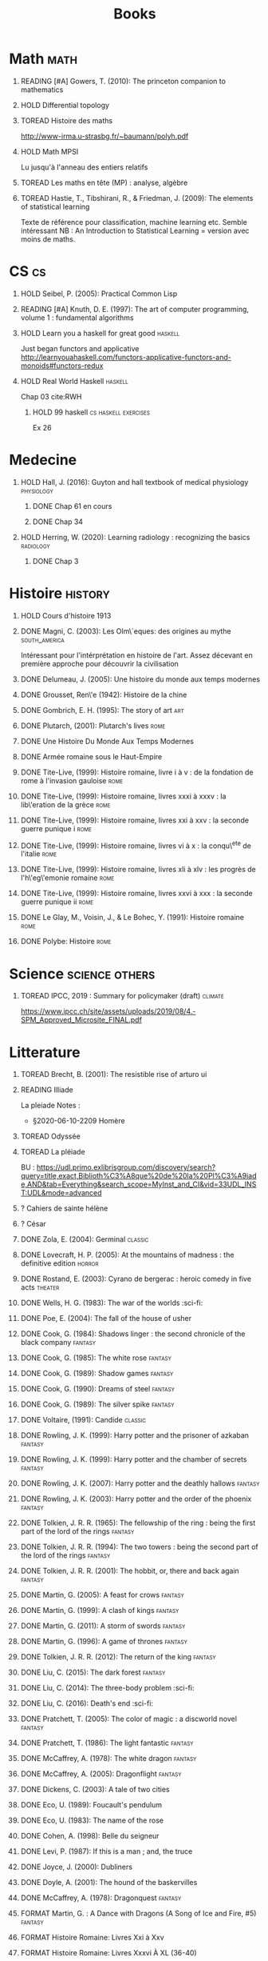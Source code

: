 #+TITLE: Books
 #+OPTIONS: H:1
#+TODO: TOREAD(t) READING(r) HOLD(h) ?(?) FORMAT(f) | DONE(d)
#+COLUMNS: %120ITEM %STATUS
#+OPTIONS: num:nil
#+TAGS: books fantasy horror


* Math :math:
** READING [#A] Gowers, T. (2010): The princeton companion to mathematics
  :PROPERTIES:
  :Custom_ID: princetonCompanionMaths
  :END:
** HOLD Differential topology
:PROPERTIES:
:url: http://www.uib.no/People/nmabd/dt/080627dt.pdf
:END:
** TOREAD Histoire des maths
http://www-irma.u-strasbg.fr/~baumann/polyh.pdf
** HOLD Math MPSI
Lu jusqu'à l'anneau des entiers relatifs
** TOREAD Les maths en tête (MP) : analyse, algèbre
** TOREAD Hastie, T., Tibshirani, R., & Friedman, J. (2009): The elements of statistical learning
Texte de référence pour classification, machine learning etc. Semble intéressant
NB :  An Introduction to Statistical Learning = version avec moins de maths.
  :PROPERTIES:
  :Custom_ID: hastie09_elemen_statis_learn
  :END:
* CS :cs:
** HOLD Seibel, P. (2005): Practical Common Lisp
  :PROPERTIES:
  :Custom_ID: seibel05_collec
  :END:

** READING [#A] Knuth, D. E. (1997): The art of computer programming, volume 1 : fundamental algorithms
  :PROPERTIES:
  :Custom_ID: taocp1
  :END:
** HOLD Learn you a haskell for great good :haskell:
Just began functors and applicative
http://learnyouahaskell.com/functors-applicative-functors-and-monoids#functors-redux

** HOLD Real World Haskell :haskell:
Chap 03
cite:RWH

**** HOLD 99 haskell :cs:haskell:exercises:
    Ex 26
* Medecine
** HOLD Hall, J. (2016): Guyton and hall textbook of medical physiology :physiology:
  :PROPERTIES:
  :Custom_ID: hall16_guyton_hall
  :END:
*** DONE Chap 61 en cours
*** DONE Chap 34

** HOLD Herring, W. (2020): Learning radiology : recognizing the basics :radiology:
  :PROPERTIES:
  :Custom_ID: herring20_learn
  :END:
*** DONE Chap 3

* Histoire :history:
** HOLD Cours d'histoire 1913
** DONE Magni, C. (2003): Les Olm\`eques: des origines au mythe :south_america:
  CLOSED: [2019-06-02 Sun 09:35]
  :PROPERTIES:
  :Custom_ID: magni2003olmeques
  :END:

Intéressant pour l'intérprétation en histoire de l'art. Assez décevant en première approche pour découvrir la civilisation

** DONE Delumeau, J. (2005): Une histoire du monde aux temps modernes
  :PROPERTIES:
  :Custom_ID: delumeau05_une_histoir
  :END:
** DONE Grousset, Ren\'e (1942): Histoire de la chine
  :PROPERTIES:
  :Custom_ID: Grousset1942
  :END:
** DONE Gombrich, E. H. (1995): The story of art :art:
  :PROPERTIES:
  :Custom_ID: gombrich95
  :rating:   5
  :END:
** DONE Plutarch,  (2001): Plutarch's lives :rome:
  :PROPERTIES:
  :Custom_ID: plutarch01_plutar
  :rating:   3
  :END:
** DONE Une Histoire Du Monde Aux Temps Modernes
:PROPERTIES:
:rating: 4
:author: Jean Delumeau
:END:
** DONE Armée romaine sous le Haut-Empire
:PROPERTIES:
:rating: 5
:author: Yann Le Bohec
:END:

** DONE Tite-Live,  (1999): Histoire romaine, livre i à v : de la fondation de rome à l'invasion gauloise :rome:
  :PROPERTIES:
  :Custom_ID: TiteLiveI
  :rating: 4
  :END:
** DONE Tite-Live,  (1999): Histoire romaine, livres xxxi à xxxv : la lib\'eration de la grèce :rome:
  :PROPERTIES:
  :Custom_ID: TiteLiveXXXI
  :rating: 4
  :END:

** DONE Tite-Live,  (1999): Histoire romaine, livres xxi à xxv : la seconde guerre punique i :rome:
  :PROPERTIES:
  :Custom_ID: TiteLiveXXI
  :rating: 4
  :END:

** DONE Tite-Live,  (1999): Histoire romaine, livres vi à x : la conqu\^ete de l'italie :rome:
  :PROPERTIES:
  :Custom_ID: TiteLiveVI
  :rating: 4
  :END:

** DONE Tite-Live,  (1999): Histoire romaine, livres xli à xlv : les progrès de l'h\'eg\'emonie romaine :rome:
  :PROPERTIES:
  :Custom_ID: TiteLiveXLI
  :rating: 4
  :END:

** DONE Tite-Live,  (1999): Histoire romaine, livres xxvi à xxx : la seconde guerre punique ii :rome:
  :PROPERTIES:
  :Custom_ID: TiteLiveXXVI
  :rating: 4
  :END:
** DONE Le Glay, M., Voisin, J., & Le Bohec, Y. (1991): Histoire romaine :rome:
  :PROPERTIES:
  :Custom_ID: LeGlay1991
  :rating:   5
  :END:

** DONE Polybe: Histoire :rome:
:PROPERTIES:
:Custom_ID: polybe03_histoir
:rating:   4
:END:
* Science :science:others:
** TOREAD IPCC, 2019 : Summary for policymaker (draft) :climate:
https://www.ipcc.ch/site/assets/uploads/2019/08/4.-SPM_Approved_Microsite_FINAL.pdf

* Litterature
** TOREAD Brecht, B. (2001): The resistible rise of arturo ui
  :PROPERTIES:
  :Custom_ID: brecht01_artur_ui
  :END:
** READING Illiade
La pleiade
Notes :
 - §2020-06-10-2209 Homère

** TOREAD Odyssée
** TOREAD La pléiade
BU :
https://udl.primo.exlibrisgroup.com/discovery/search?query=title,exact,Biblioth%C3%A8que%20de%20la%20Pl%C3%A9iade,AND&tab=Everything&search_scope=MyInst_and_CI&vid=33UDL_INST:UDL&mode=advanced
** ? Cahiers de sainte hélène
** ? César

** DONE Zola, E. (2004): Germinal :classic:
  :PROPERTIES:
  :Custom_ID: zola04_germin
  :rating:   5
  :END:
** DONE Lovecraft, H. P. (2005): At the mountains of madness : the definitive edition :horror:
  :PROPERTIES:
  :Custom_ID: lovecraft05_at
  :rating:   4
  :END:
** DONE Rostand, E. (2003): Cyrano de bergerac : heroic comedy in five acts :theater:
  :PROPERTIES:
  :Custom_ID: rostand03_cyran_berger
  :rating:   5
  :END:
** DONE Wells, H. G. (1983): The war of the worlds :sci-fi:
  :PROPERTIES:
  :Custom_ID: wells83
  :rating:   4
  :END:
** DONE Poe, E. (2004): The fall of the house of usher
  :PROPERTIES:
  :Custom_ID: poe04_usher
  :rating:   4
  :END:
** DONE Cook, G. (1984): Shadows linger : the second chronicle of the black company :fantasy:
  :PROPERTIES:
  :Custom_ID: cook84_shadow
  :rating:   3
  :END:
** DONE Cook, G. (1985): The white rose :fantasy:
  :PROPERTIES:
  :Custom_ID: cook85
  :rating:   3
  :END:
** DONE Cook, G. (1989): Shadow games :fantasy:
  :PROPERTIES:
  :Custom_ID: cook89_shadow
  :rating:   3
  :END:
** DONE Cook, G. (1990): Dreams of steel :fantasy:
  :PROPERTIES:
  :Custom_ID: cook90_dream
  :rating:   3
  :END:
** DONE Cook, G. (1989): The silver spike :fantasy:
  :PROPERTIES:
  :Custom_ID: cook89_silver
  :rating:   3
  :END:
** DONE Voltaire,  (1991): Candide :classic:
  :PROPERTIES:
  :Custom_ID: voltaire91_candid
  :rating:   4
  :END:
** DONE Rowling, J. K. (1999): Harry potter and the prisoner of azkaban :fantasy:
  :PROPERTIES:
  :Custom_ID: rowling99_harry_potter_azkab
  :END:
** DONE Rowling, J. K. (1999): Harry potter and the chamber of secrets :fantasy:
  :PROPERTIES:
  :Custom_ID: rowling99_harry_potter_chamb_secret
  :END:
** DONE Rowling, J. K. (2007): Harry potter and the deathly hallows :fantasy:
  :PROPERTIES:
  :Custom_ID: rowling07_harry_potter
  :END:
** DONE Rowling, J. K. (2003): Harry potter and the order of the phoenix :fantasy:
  :PROPERTIES:
  :Custom_ID: rowling03_harry_potter_order_phoen
  :END:
** DONE Tolkien, J. R. R. (1965): The fellowship of the ring : being the first part of the lord of the rings :fantasy:
  :PROPERTIES:
  :Custom_ID: tolkien65_ring
  :rating:   5
  :END:
** DONE Tolkien, J. R. R. (1994): The two towers : being the second part of the lord of the rings :fantasy:
  :PROPERTIES:
  :Custom_ID: tolkien94
  :rating:   5
  :END:

** DONE Tolkien, J. R. R. (2001): The hobbit, or, there and back again :fantasy:
  :PROPERTIES:
  :Custom_ID: tolkien01_there
  :rating:   4
  :END:
** DONE Martin, G. (2005): A feast for crows :fantasy:
  :PROPERTIES:
  :Custom_ID: martin05
  :rating:   4.5
  :END:
** DONE Martin, G. (1999): A clash of kings :fantasy:
  :PROPERTIES:
  :Custom_ID: martin99
  :rating:   4.5
  :END:
** DONE Martin, G. (2011): A storm of swords :fantasy:
  :PROPERTIES:
  :Custom_ID: martin11
  :rating:   4.5
  :END:

** DONE Martin, G. (1996): A game of thrones :fantasy:
  :PROPERTIES:
  :Custom_ID: martin96
  :END:

** DONE Tolkien, J. R. R. (2012): The return of the king :fantasy:
  :PROPERTIES:
  :Custom_ID: tolkien12
  :END:

** DONE Liu, C. (2015): The dark forest :fantasy:
  :PROPERTIES:
  :Custom_ID: liu15
  :rating:   4
  :END:

** DONE Liu, C. (2014): The three-body problem :sci-fi:
  :PROPERTIES:
  :Custom_ID: liu14
  :rating:   4
  :END:
** DONE Liu, C. (2016): Death's end :sci-fi:
  :PROPERTIES:
  :Custom_ID: liu16_death
  :rating:   4
  :END:
** DONE Pratchett, T. (2005): The color of magic : a discworld novel :fantasy:
  :PROPERTIES:
  :Custom_ID: pratchett05
  :rating:   3
  :END:
** DONE Pratchett, T. (1986): The light fantastic :fantasy:
  :PROPERTIES:
  :Custom_ID: pratchett86
  :rating:   4
  :END:
** DONE McCaffrey, A. (1978): The white dragon :fantasy:
  :PROPERTIES:
  :Custom_ID: mccaffrey78
  :rating:   4
  :END:
** DONE McCaffrey, A. (2005): Dragonflight :fantasy:
  :PROPERTIES:
  :Custom_ID: mccaffrey05_dragon
  :rating:   4
  :END:
** DONE Dickens, C. (2003): A tale of two cities
  :PROPERTIES:
  :Custom_ID: dickens03
  :rating:   3.5
  :END:
** DONE Eco, U. (1989): Foucault's pendulum
  :PROPERTIES:
  :Custom_ID: eco89_foucaul
  :rating:   3
  :END:
** DONE Eco, U. (1983): The name of the rose
  :PROPERTIES:
  :Custom_ID: eco83
  :rating:   4
  :END:
** DONE Cohen, A. (1998): Belle du seigneur
  :PROPERTIES:
  :Custom_ID: cohen98_belle_seign
  :rating:   1
  :END:

** DONE Levi, P. (1987): If this is a man ; and, the truce
  :PROPERTIES:
  :Custom_ID: levi87_if
  :rating:   4.5
  :END:
** DONE Joyce, J. (2000): Dubliners
  :PROPERTIES:
  :Custom_ID: joyce00_dublin
  :rating:   3:5
  :END:
** DONE Doyle, A. (2001): The hound of the baskervilles
  :PROPERTIES:
  :Custom_ID: doyle01_basker
  :rating:   4.5
  :END:

** DONE McCaffrey, A. (1978): Dragonquest :fantasy:
  :PROPERTIES:
  :Custom_ID: mccaffrey78_dragon
  :rating:   4
  :END:

** FORMAT Martin, G. : A Dance with Dragons (A Song of Ice and Fire, #5) :fantasy:
:PROPERTIES:
:rating: 4
:END:
** FORMAT Histoire Romaine: Livres Xxi à Xxv
:PROPERTIES:
:author: Livy
:rating: 5
:END:
** FORMAT Histoire Romaine: Livres Xxxvi À XL (36-40)
:PROPERTIES:
:author: Livy
:rating: 5
:END:
** FORMAT I, Claudius (Claudius, #1)
:PROPERTIES:
:author: Robert Graves
:rating: 4
:END:
** FORMAT If This Is a Man • The Truce
:PROPERTIES:
:author: Primo Levi
:rating: 4
:END:
** FORMAT Illusions : The Adventures of a Reluctant Messiah
:PROPERTIES:
:author: Richard Bach
:rating: 4
:END:
** FORMAT Jane Eyre
:PROPERTIES:
:author: Charlotte Brontë
:rating: 4
:END:
** FORMAT Lady Archimedes (Arithmancer, #2)
:PROPERTIES:
:author: White Squirrel
:rating: 4
:END:
** FORMAT Lolita
:PROPERTIES:
:author: Vladimir Nabokov
:rating: 3
:END:
** FORMAT Pride and Prejudice
:PROPERTIES:
:author: Jane Austen
:rating: 5
:END:
** FORMAT Shadow Games (The Chronicles of the Black Company, #4)
:PROPERTIES:
:author: Glen Cook
:rating: 3
:END:
** FORMAT Shadows Linger (The Chronicles of the Black Company, #2)
:PROPERTIES:
:author: Glen Cook
:rating: 3
:END:
** FORMAT The Arithmancer (Arithmancer, #1)
:PROPERTIES:
:author: White Squirrel
:rating: 4
:END:
** FORMAT The Black Company (The Chronicles of the Black Company, #1)
:PROPERTIES:
:author: Glen Cook
:rating: 4
:END:
** FORMAT The Color of Magic (Discworld, #1; Rincewind, #1)
:PROPERTIES:
:author: Terry Pratchett
:rating: 3
:END:
** FORMAT The Little Prince
:PROPERTIES:
:author: Antoine de Saint-Exupéry
:rating: 4
:END:
** FORMAT La peste
:PROPERTIES:
:author: Albert Camus
:rating: 4
:END:
** FORMAT The Return of the King (The Lord of the Rings, #3)
:PROPERTIES:
:author: J.R.R. Tolkien
:rating: 5
:END:
** FORMAT The Silmarillion : The Epic History of the Elves in The Lord of the Rings
:PROPERTIES:
:author: J.R.R. Tolkien
:rating: 4
:END:
** FORMAT The Silver Spike (The Chronicles of the Black Company, #3.5)
:PROPERTIES:
:author: Glen Cook
:rating: 3
:END:
** FORMAT The Time Machine
:PROPERTIES:
:author: H.G. Wells
:rating: 3
:END:
** FORMAT The War of the Worlds
:PROPERTIES:
:author:   H.G. Wells
:rating:   4
** DONE Dostoyevsky, F. (1994): Crime and punishment
  :PROPERTIES:
  :Custom_ID: dostoyevsky94_crime
  :END:

** DONE Rowling, J. K. (2000): Harry potter and the goblet of fire :fantasy:
  :PROPERTIES:
  :Custom_ID: rowling00_harry_potter_goblet_fire
  :rating:   4.5
  :END:

** DONE Rowling, J. K. (2005): Harry potter and the half-blood prince :fantasy:
  :PROPERTIES:
  :Custom_ID: rowling05_harry_potter_half_blood_princ
  :rating:   4.5
  :END:

** DONE Rowling, J. K. (1998): Harry potter and the sorcerer's stone :fantasy:
  :PROPERTIES:
  :Custom_ID: rowling98_harry_potter
  :rating:   4.5
  :END:

** DONE Steinbeck, J. (1993): Of mice and men
  :PROPERTIES:
  :Custom_ID: steinbeck93_of
  :rating:   3
  :END:

* Fanfic
*** Harry potter
**** DONE I Am Also Thy Brother (Sacrifices arc, #7)
:PROPERTIES:
:author:   Lightning on the Wave
:rating:   5
:year:     2007
:END:
**** DONE A Song In Time of Revolution (Sacrifices arc, #6)
:PROPERTIES:
:author:   Lightning on the Wave
:rating:   5
:year:     2007
:END:
**** DONE Wind That Shakes the Seas and Stars (Sacrifices Arc, #5)
:PROPERTIES:
:author:   Lightning on the Wave
:rating:   5
:year:     2006
:END:
**** DONE No Mouth But Some Serpent's (Sacrifices Arc, #2)
:PROPERTIES:
:author:   Lightning on the Wave
:rating:   5
:year:     2005
:END:
**** DONE Freedom And Not Peace (Sacrifices arc, #4)
:PROPERTIES:
:author:   Lightning on the Wave
:rating:   5
:year:     2006
:END:
**** DONE Comes Out of Darkness Morn (Sacrifices Arc, #3)
:PROPERTIES:
:author:   Lightning on the Wave
:rating:   5
:year:     2005
:END:
**** DONE Maze of Light (Sacrifices Arc, #3.5)
:PROPERTIES:
:author:   Lightning on the Wave
:rating:   5
:year:     2005
:END:
**** DONE Harry Potter and the Methods of Rationality
:PROPERTIES:
:author:   Lightning on the Wave
:rating:   5
:year:     2015
:END:
**** DONE Saving Connor (Sacrifices Arc, #1)
:PROPERTIES:
:author:   Lightning on the Wave
:rating:   5
:year:     2005
:END:
* Goodreads
| Title                                                                                                      | Author                       | ISBN          | Rating |
| The General of the Dead Army                                                                               | Ismail Kadare                | ="1566636841" |      0 |
| The Origins of Totalitarianism                                                                             | Hannah Arendt                | =""           |      0 |
| The Horseman on the Roof                                                                                   | Jean Giono                   | ="086547060X" |      0 |
| The Bald Soprano and Other Plays                                                                           | Eugène Ionesco               | ="0802130798" |      0 |
| Being and Nothingness                                                                                      | Jean-Paul Sartre             | ="0415278481" |      0 |
| Belle du Seigneur                                                                                          | Albert Cohen                 | ="2070404021" |      1 |
| If This Is a Man • The Truce                                                                               | Primo Levi                   | ="0349100136" |      4 |
| The Gulag Archipelago 1918–1956 (Abridged)                                                                 | Aleksandr Solzhenitsyn       | ="0060007761" |      0 |
| On the Road                                                                                                | Jack Kerouac                 | ="0140042598" |      0 |
| Le Grand Meaulnes                                                                                          | Alain-Fournier               | =""           |      0 |
| The Second Sex                                                                                             | Simone de Beauvoir           | ="0679724516" |      0 |
| Moravagine                                                                                                 | Blaise Cendrars              | ="1590170636" |      0 |
| Capital of Pain                                                                                            | Paul Éluard                  | ="0976844966" |      0 |
| Martin Eden                                                                                                | Jack London                  | =""           |      0 |
| The Theater and Its Double                                                                                 | Antonin Artaud               | ="0802150306" |      0 |
| The Order of Things: An Archaeology of the Human Sciences                                                  | Michel Foucault              | ="0679753354" |      0 |
| Gone with the Wind                                                                                         | Margaret Mitchell            | ="0446675539" |      0 |
| The Hound of the Baskervilles                                                                              | Arthur Conan Doyle           | ="0451528018" |      4 |
| The Diary of a Young Girl                                                                                  | Anne Frank                   | =""           |      0 |
| Waiting for Godot                                                                                          | Samuel Beckett               | =""           |      0 |
| A Room of One's Own                                                                                        | Virginia Woolf               | ="0141183535" |      0 |
| The Lord of the Rings (The Lord of the Rings, #1-3)                                                        | J.R.R. Tolkien               | =""           |      5 |
| Journey to the End of the Night                                                                            | Louis-Ferdinand Céline       | ="0811216543" |      0 |
| The Notebooks of Malte Laurids Brigge                                                                      | Rainer Maria Rilke           | ="0393308812" |      0 |
| The Man Without Qualities                                                                                  | Robert Musil                 | ="0330349422" |      0 |
| The Trial                                                                                                  | Franz Kafka                  | ="0099428644" |      0 |
| The Little Prince                                                                                          | Antoine de Saint-Exupéry     | =""           |      4 |
| Mistakes Were Made (But Not by Me): Why We Justify Foolish Beliefs, Bad Decisions, and Hurtful Acts        | Carol Tavris                 | ="0151010986" |      0 |
| History of the Peloponnesian War                                                                           | Thucydides                   | ="0140440399" |      0 |
| The Histories                                                                                              | Herodotus                    | ="0140449086" |      0 |
| Dubliners                                                                                                  | James Joyce                  | ="0192839993" |      4 |
| Plutarch's Lives: Volume I                                                                                 | Plutarch                     | ="0375756760" |      3 |
| Death's End (Remembrance of Earth’s Past #3)                                                               | Liu Cixin                    | ="0765377101" |      4 |
| Gödel, Escher, Bach: An Eternal Golden Braid                                                               | Douglas R. Hofstadter        | ="0465026567" |      0 |
| The Feynman Lectures on Physics                                                                            | Richard P. Feynman           | ="0805390456" |      0 |
| The Princeton Companion to Applied Mathematics                                                             | Nicholas J.  Higham          | ="0691150397" |      0 |
| Dragon Wing (The Death Gate Cycle, #1)                                                                     | Margaret Weis                | ="0553286390" |      0 |
| The Dark Forest (Remembrance of Earth’s Past, #2)                                                          | Liu Cixin                    | =""           |      4 |
| Histoire de l'art                                                                                          | E.H. Gombrich                | ="0714892076" |      5 |
| The Three-Body Problem (Remembrance of Earth’s Past #1)                                                    | Liu Cixin                    | ="0765377063" |      4 |
| Périclès - 2e éd.: La démocratie athénienne à l'épreuve du grand homme (Nouvelles biographies historiques) | Vincent Azoulay              | =""           |      0 |
| Foucault's Pendulum                                                                                        | Umberto Eco                  | ="015603297X" |      3 |
| Les Olmèques:  Des Origines Au Mythe                                                                       | Caterina Magni               | ="2020549913" |      4 |
| A Tale of Two Cities                                                                                       | Charles Dickens              | ="0141439602" |      4 |
| The Princeton Companion to Mathematics                                                                     | Timothy Gowers               | ="0691118809" |      0 |
| Dragonquest (Pern, #2)                                                                                     | Anne McCaffrey               | =""           |      4 |
| Dragonflight (Dragonriders of Pern, #1)                                                                    | Anne McCaffrey               | ="0345484266" |      4 |
| The White Dragon (Pern, #3)                                                                                | Anne McCaffrey               | ="0345341678" |      4 |
| Sparte : Géographie, mythes et histoire                                                                    | Françoise Ruzé               | =""           |      0 |
| Le monde grec à l'époque classique - 3e éd. : 500-323 av. J.-C. (Histoire)                                 | Patrice Brun                 | =""           |      0 |
| Histoire Romaine: Livres Xxxi à Xxxv                                                                       | Livy                         | ="2080709895" |      5 |
| Les Aztèques À La Veille De La Conquête Espagnole                                                          | Jacques Soustelle            | ="2012794378" |      0 |
| Atlas Shrugged                                                                                             | Ayn Rand                     | ="0452011876" |      0 |
| Don Quixote                                                                                                | Miguel de Cervantes Saavedra | ="0142437239" |      0 |
| The Comanche Empire                                                                                        | Pekka Hämäläinen             | ="0300126549" |      0 |
| The Light Fantastic (Discworld, #2; Rincewind #2)                                                          | Terry Pratchett              | ="0061020702" |      4 |
| The Color of Magic (Discworld, #1; Rincewind, #1)                                                          | Terry Pratchett              | ="0060855924" |      3 |
| Le Prince de Nicolas Machiavel, Traduit & Commenta(c) (A0/00d.1684)                                        | Niccolò Machiavelli          | ="2012570852" |      0 |
| Lady Archimedes (Arithmancer, #2)                                                                          | White Squirrel               | =""           |      4 |
| The Arithmancer (Arithmancer, #1)                                                                          | White Squirrel               | =""           |      4 |
| A Dance with Dragons (A Song of Ice and Fire, #5)                                                          | George R.R. Martin           | =""           |      4 |
| A Feast for Crows (A Song of Ice and Fire, #4)                                                             | George R.R. Martin           | ="055358202X" |      3 |
| A Storm of Swords (A Song of Ice and Fire, #3)                                                             | George R.R. Martin           | ="055357342X" |      4 |
| A Clash of Kings  (A Song of Ice and Fire, #2)                                                             | George R.R. Martin           | ="0553381695" |      4 |
| A Game of Thrones (A Song of Ice and Fire, #1)                                                             | George R.R. Martin           | ="0553588486" |      4 |
| The Silmarillion: The Epic History of the Elves in The Lord of the Rings                                   | J.R.R. Tolkien               | =""           |      4 |
| The Hobbit, or There and Back Again                                                                        | J.R.R. Tolkien               | ="0618260307" |      3 |
| The Return of the King (The Lord of the Rings, #3)                                                         | J.R.R. Tolkien               | =""           |      5 |
| The Two Towers (The Lord of the Rings, #2)                                                                 | J.R.R. Tolkien               | ="0618346260" |      5 |
| The Fellowship of the Ring (The Lord of the Rings, #1)                                                     | J.R.R. Tolkien               | ="0618346252" |      5 |
| Harry Potter and the Half-Blood Prince (Harry Potter, #6)                                                  | J.K. Rowling                 | =""           |      4 |
| Harry Potter and the Order of the Phoenix (Harry Potter, #5)                                               | J.K. Rowling                 | ="0439358078" |      4 |
| Harry Potter and the Goblet of Fire (Harry Potter, #4)                                                     | J.K. Rowling                 | =""           |      4 |
| Harry Potter and the Deathly Hallows (Harry Potter, #7)                                                    | J.K. Rowling                 | ="0545010225" |      4 |
| Harry Potter and the Chamber of Secrets (Harry Potter, #2)                                                 | J.K. Rowling                 | ="0439064864" |      4 |
| Harry Potter and the Prisoner of Azkaban (Harry Potter, #3)                                                | J.K. Rowling                 | ="043965548X" |      4 |
| Harry Potter and the Sorcerer's Stone (Harry Potter, #1)                                                   | J.K. Rowling                 | =""           |      4 |
| Une Histoire Du Monde Aux Temps Modernes                                                                   | Jean Delumeau                | ="2035055350" |      4 |
| Histoire de la Chine                                                                                       | René Grousset                | ="2744105007" |      5 |
| Frankenstein                                                                                               | Mary Wollstonecraft Shelley  | =""           |      0 |
| Candide                                                                                                    | Voltaire                     | ="0486266893" |      4 |
| Histoire Romaine: Livres Xxi à Xxv                                                                         | Livy                         | ="2080707469" |      5 |
| Histoire romaine, livres XLI à XLV                                                                         | Livy                         | ="2080710354" |      5 |
| Histoire romaine, livre I à V                                                                              | Livy                         | ="2080708406" |      5 |
| Histoire Romaine: Livres Xxvi à Xxx                                                                        | Livy                         | ="2080709402" |      5 |
| The Silver Spike (The Chronicles of the Black Company, #3.5)                                               | Glen Cook                    | ="0812502205" |      3 |
| Dreams of Steel (The Chronicles of the Black Company, #5)                                                  | Glen Cook                    | ="0812502108" |      3 |
| Shadow Games (The Chronicles of the Black Company, #4)                                                     | Glen Cook                    | ="0812533828" |      3 |
| The White Rose (The Chronicles of the Black Company, #3)                                                   | Glen Cook                    | ="0812508440" |      3 |
| Shadows Linger (The Chronicles of the Black Company, #2)                                                   | Glen Cook                    | ="0812508424" |      3 |
| The Black Company (The Chronicles of the Black Company, #1)                                                | Glen Cook                    | =""           |      4 |
| The Time Machine                                                                                           | H.G. Wells                   | =""           |      3 |
| The Fall of the House of Usher                                                                             | Edgar Allan Poe              | ="1594561796" |      3 |
| The War of the Worlds                                                                                      | H.G. Wells                   | ="0375759239" |      4 |
| Cyrano de Bergerac                                                                                         | Edmond Rostand               | ="0451528921" |      5 |
| At the Mountains of Madness                                                                                | H.P. Lovecraft               | ="0812974417" |      4 |
| Illusions: The Adventures of a Reluctant Messiah                                                           | Richard Bach                 | ="0099427869" |      4 |
| Germinal                                                                                                   | Émile Zola                   | ="0140447423" |      5 |
| Darconville’s Cat                                                                                          | Alexander Theroux            | ="0805043659" |      0 |
| The Tunnel                                                                                                 | William H. Gass              | ="1564782131" |      0 |
| Native Son                                                                                                 | Richard Wright               | ="0099282933" |      0 |
| Middlesex                                                                                                  | Jeffrey Eugenides            | ="0312422156" |      0 |
| The Death of Virgil                                                                                        | Hermann Broch                | ="0679755489" |      0 |
| 1919 (U.S.A., #2)                                                                                          | John Dos Passos              | ="0618056823" |      0 |
| Humboldt's Gift                                                                                            | Saul Bellow                  | ="0140189440" |      0 |
| JR                                                                                                         | William Gaddis               | ="0140187073" |      0 |
| Life and Fate                                                                                              | Vasily Grossman              | ="1590172019" |      0 |
| The Tenth Man                                                                                              | Graham Greene                | ="0671019090" |      0 |
| Mason & Dixon                                                                                              | Thomas Pynchon               | ="0312423209" |      0 |
| The Vicar of Wakefield                                                                                     | Oliver Goldsmith             | ="0192805126" |      0 |
| The Recognitions                                                                                           | William Gaddis               | ="0140187081" |      0 |
| The Tale of Genji                                                                                          | Murasaki Shikibu             | =""           |      0 |
| Finnegans Wake                                                                                             | James Joyce                  | ="0141181265" |      0 |
| Therese Raquin                                                                                             | Émile Zola                   | =""           |      0 |
| The Sot-Weed Factor                                                                                        | John Barth                   | ="0385240880" |      0 |
| The Forsyte Saga (The Forsyte Chronicles, #1-3)                                                            | John Galsworthy              | ="0192838628" |      0 |
| Bridge of Sighs                                                                                            | Richard Russo                | ="0375414959" |      0 |
| A House for Mr Biswas                                                                                      | V.S. Naipaul                 | ="0330487191" |      0 |
| The Stranger                                                                                               | Albert Camus                 | =""           |      0 |
| The Alexandria Quartet  (The Alexandria Quartet #1-4)                                                      | Lawrence Durrell             | ="0140153179" |      0 |
| Lost Illusions (La Comédie Humaine)                                                                        | Honoré de Balzac             | ="1406506583" |      0 |
| Rabbit Angstrom: The Four Novels                                                                           | John Updike                  | ="0679444599" |      0 |
| V.                                                                                                         | Thomas Pynchon               | ="2020418770" |      0 |
| Death Comes for the Archbishop                                                                             | Willa Cather                 | ="1442939885" |      0 |
| An American Tragedy                                                                                        | Theodore Dreiser             | ="0451527704" |      0 |
| The Adventures of Augie March                                                                              | Saul Bellow                  | ="0143039571" |      0 |
| Cat's Eye                                                                                                  | Margaret Atwood              | ="0385491026" |      0 |
| Gilead                                                                                                     | Marilynne Robinson           | ="031242440X" |      0 |
| Cancer Ward                                                                                                | Aleksandr Solzhenitsyn       | ="0099575515" |      0 |
| The History of Tom Jones, a Foundling                                                                      | Henry Fielding               | ="0140436227" |      0 |
| The Life and Opinions of Tristram Shandy, Gentleman                                                        | Laurence Sterne              | ="0141439777" |      0 |
| The Maltese Falcon, The Thin Man, Red Harvest                                                              | Dashiell Hammett             | ="0375411259" |      0 |
| Tropic of Cancer                                                                                           | Henry Miller                 | ="0802131786" |      0 |
| Dead Souls                                                                                                 | Nikolai Gogol                | ="0140448071" |      0 |
| The Magic Mountain                                                                                         | Thomas Mann                  | ="0679772871" |      0 |
| The House of Mirth                                                                                         | Edith Wharton                | ="1844082938" |      0 |
| Pale Fire                                                                                                  | Vladimir Nabokov             | ="0141185260" |      0 |
| To Kill a Mockingbird                                                                                      | Harper Lee                   | =""           |      0 |
| Ficciones                                                                                                  | Jorge Luis Borges            | ="0802130305" |      0 |
| Vanity Fair                                                                                                | William Makepeace Thackeray  | ="0141439831" |      0 |
| All the King's Men                                                                                         | Robert Penn Warren           | ="0156004801" |      0 |
| Light in August                                                                                            | William Faulkner             | ="0679732268" |      0 |
| The Tin Drum                                                                                               | Günter Grass                 | ="0099483505" |      0 |
| Middlemarch/Silas Marner/Amos Barton                                                                       | George Eliot                 | ="1402718853" |      0 |
| My Ántonia (Great Plains Trilogy, #3)                                                                      | Willa Cather                 | ="1583485090" |      0 |
| Infinite Jest                                                                                              | David Foster Wallace         | ="0316921173" |      0 |
| In Search of Lost Time (6 Volumes)                                                                         | Marcel Proust                | ="0812969642" |      0 |
| Their Eyes Were Watching God                                                                               | Zora Neale Hurston           | ="0061120065" |      0 |
| Brideshead Revisited                                                                                       | Evelyn Waugh                 | ="0316926345" |      0 |
| A Confederacy of Dunces                                                                                    | John Kennedy Toole           | ="0802130208" |      0 |
| Blindness                                                                                                  | José Saramago                | ="0156007754" |      0 |
| Blood Meridian, or the Evening Redness in the West                                                         | Cormac McCarthy              | =""           |      0 |
| The Awakening                                                                                              | Kate Chopin                  | ="0543898083" |      0 |
| I, Claudius (Claudius, #1)                                                                                 | Robert Graves                | ="067972477X" |      4 |
| The Heart Is a Lonely Hunter                                                                               | Carson McCullers             | ="0618084746" |      0 |
| Things Fall Apart (The African Trilogy, #1)                                                                | Chinua Achebe                | =""           |      0 |
| The Plague                                                                                                 | Albert Camus                 | =""           |      4 |
| Invisible Man                                                                                              | Ralph Ellison                | =""           |      0 |
| For Whom the Bell Tolls                                                                                    | Ernest Hemingway             | =""           |      0 |
| The Catcher in the Rye                                                                                     | J.D. Salinger                | ="0316769177" |      0 |
| To the Lighthouse                                                                                          | Virginia Woolf               | ="140679239X" |      0 |
| David Copperfield                                                                                          | Charles Dickens              | =""           |      0 |
| The Master and Margarita                                                                                   | Mikhail Bulgakov             | ="0679760806" |      0 |
| The Scarlet Letter                                                                                         | Nathaniel Hawthorne          | ="0142437263" |      0 |
| Ulysses                                                                                                    | James Joyce                  | =""           |      0 |
| All Quiet on the Western Front                                                                             | Erich Maria Remarque         | ="0449213943" |      0 |
| The Sound and the Fury                                                                                     | William Faulkner             | =""           |      0 |
| The Metamorphosis and Other Stories                                                                        | Franz Kafka                  | ="1593080298" |      0 |
| East of Eden                                                                                               | John Steinbeck               | ="0142000655" |      0 |
| Moby-Dick or, the Whale                                                                                    | Herman Melville              | ="0142437247" |      0 |
| War and Peace                                                                                              | Leo Tolstoy                  | =""           |      0 |
| The Old Man and the Sea                                                                                    | Ernest Hemingway             | ="0684830493" |      0 |
| Slaughterhouse-Five                                                                                        | Kurt Vonnegut Jr.            | ="0385333846" |      0 |
| Catch-22 (Catch-22, #1)                                                                                    | Joseph Heller                | ="0684833395" |      0 |
| The Grapes of Wrath                                                                                        | John Steinbeck               | =""           |      0 |
| Anna Karenina                                                                                              | Leo Tolstoy                  | ="0451528611" |      0 |
| The Brothers Karamazov                                                                                     | Fyodor Dostoyevsky           | ="0374528373" |      0 |
| One Hundred Years of Solitude                                                                              | Gabriel García Márquez       | =""           |      0 |
| Brave New World                                                                                            | Aldous Huxley                | ="0060929871" |      0 |
| Of Mice and Men                                                                                            | John Steinbeck               | ="0142000671" |      3 |
| The Count of Monte Cristo                                                                                  | Alexandre Dumas              | ="0140449264" |      0 |
| The Adventures of Huckleberry Finn                                                                         | Mark Twain                   | ="0142437174" |      0 |
| Wuthering Heights                                                                                          | Emily Brontë                 | ="0393978893" |      0 |
| The Great Gatsby                                                                                           | F. Scott Fitzgerald          | =""           |      0 |
| 1984                                                                                                       | George Orwell                | =""           |      0 |
| Lolita                                                                                                     | Vladimir Nabokov             | =""           |      3 |
| Crime and Punishment                                                                                       | Fyodor Dostoyevsky           | ="0143058142" |      4 |
| Jane Eyre                                                                                                  | Charlotte Brontë             | ="0142437204" |      4 |
| Pride and Prejudice                                                                                        | Jane Austen                  | =""           |      5 |
| armée romaine sous le Haut-Empire                                                                          | Yann Le Bohec                | ="2708406337" |      5 |
| Histoire Romaine: Livres Xxxvi À XL (36-40)                                                                | Livy                         | ="2080710052" |      5 |
| Histoire Romaine                                                                                           | Marcel Le Glay               | ="2130550010" |      5 |
| Achilles in Vietnam: Combat Trauma and the Undoing of Character                                            | Jonathan Shay                | ="0684813211" |      0 |
| Histoire romaine, livres VI à X, la conquête de l'Italie                                                   | Livy                         | ="208070950X" |      5 |





